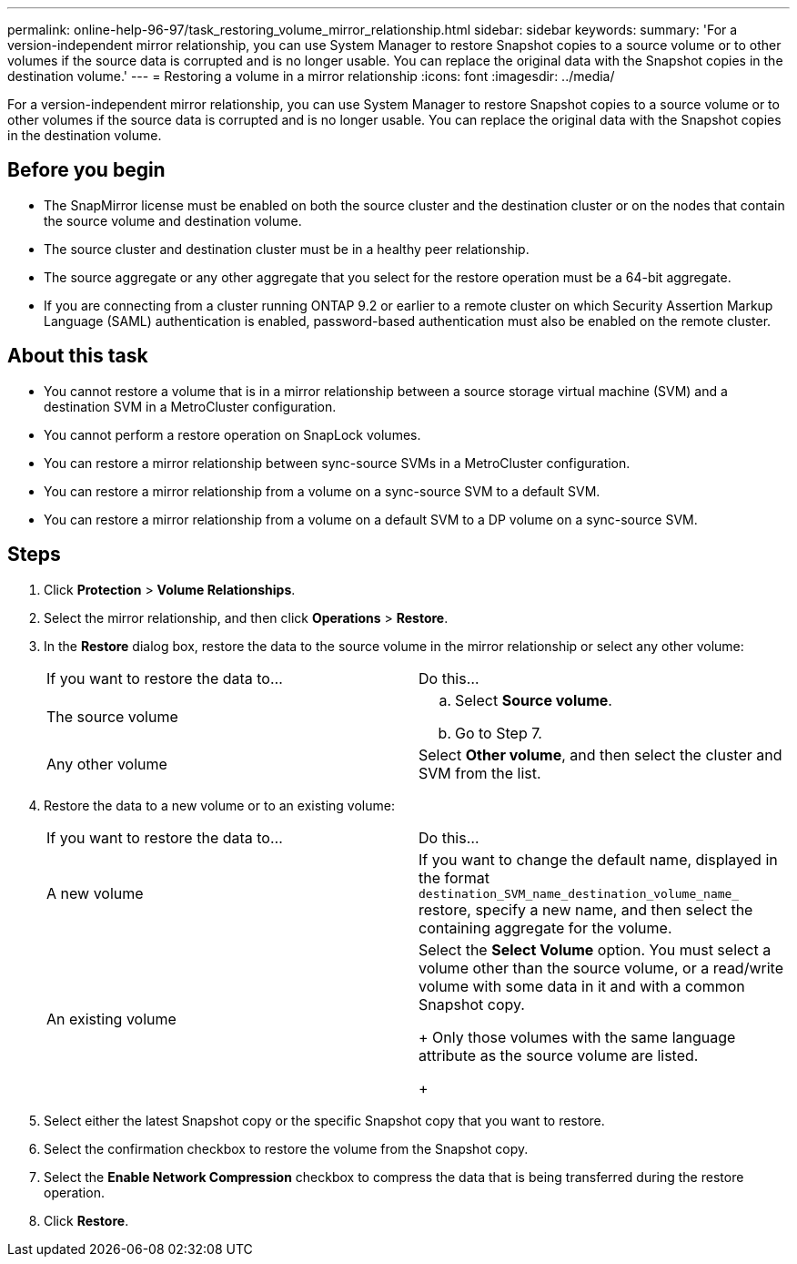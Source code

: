 ---
permalink: online-help-96-97/task_restoring_volume_mirror_relationship.html
sidebar: sidebar
keywords: 
summary: 'For a version-independent mirror relationship, you can use System Manager to restore Snapshot copies to a source volume or to other volumes if the source data is corrupted and is no longer usable. You can replace the original data with the Snapshot copies in the destination volume.'
---
= Restoring a volume in a mirror relationship
:icons: font
:imagesdir: ../media/

[.lead]
For a version-independent mirror relationship, you can use System Manager to restore Snapshot copies to a source volume or to other volumes if the source data is corrupted and is no longer usable. You can replace the original data with the Snapshot copies in the destination volume.

== Before you begin

* The SnapMirror license must be enabled on both the source cluster and the destination cluster or on the nodes that contain the source volume and destination volume.
* The source cluster and destination cluster must be in a healthy peer relationship.
* The source aggregate or any other aggregate that you select for the restore operation must be a 64-bit aggregate.
* If you are connecting from a cluster running ONTAP 9.2 or earlier to a remote cluster on which Security Assertion Markup Language (SAML) authentication is enabled, password-based authentication must also be enabled on the remote cluster.

== About this task

* You cannot restore a volume that is in a mirror relationship between a source storage virtual machine (SVM) and a destination SVM in a MetroCluster configuration.
* You cannot perform a restore operation on SnapLock volumes.
* You can restore a mirror relationship between sync-source SVMs in a MetroCluster configuration.
* You can restore a mirror relationship from a volume on a sync-source SVM to a default SVM.
* You can restore a mirror relationship from a volume on a default SVM to a DP volume on a sync-source SVM.

== Steps

. Click *Protection* > *Volume Relationships*.
. Select the mirror relationship, and then click *Operations* > *Restore*.
. In the *Restore* dialog box, restore the data to the source volume in the mirror relationship or select any other volume:
+
|===
| If you want to restore the data to...| Do this...
a|
The source volume
a|

 .. Select *Source volume*.
 .. Go to Step 7.

a|
Any other volume
a|
Select *Other volume*, and then select the cluster and SVM from the list.
|===

. Restore the data to a new volume or to an existing volume:
+
|===
| If you want to restore the data to...| Do this...
a|
A new volume
a|
If you want to change the default name, displayed in the format `destination_SVM_name_destination_volume_name_` restore, specify a new name, and then select the containing aggregate for the volume.
a|
An existing volume
a|
Select the *Select Volume* option.     You must select a volume other than the source volume, or a read/write volume with some data in it and with a common Snapshot copy.
+
Only those volumes with the same language attribute as the source volume are listed.
+
|===

. Select either the latest Snapshot copy or the specific Snapshot copy that you want to restore.
. Select the confirmation checkbox to restore the volume from the Snapshot copy.
. Select the *Enable Network Compression* checkbox to compress the data that is being transferred during the restore operation.
. Click *Restore*.
